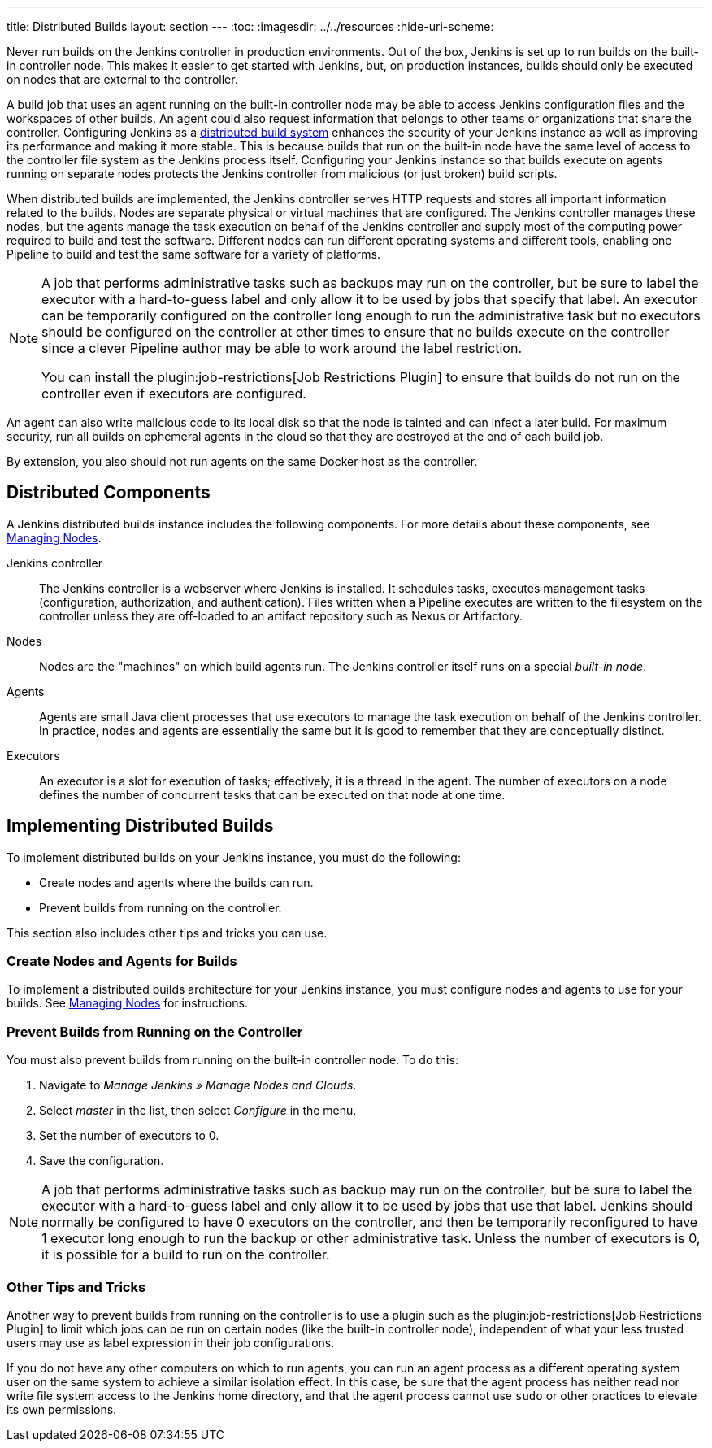 ---
title: Distributed Builds
layout: section
---
ifdef::backend-html5[]
:toc:
ifdef::env-github[:imagesdir: ../resources]
ifndef::env-github[:imagesdir: ../../resources]
:hide-uri-scheme:
endif::[]

Never run builds on the Jenkins controller in production environments.
Out of the box, Jenkins is set up to run builds on the built-in controller node.
This makes it easier to get started with Jenkins,
but, on  production instances,
builds should only be executed on nodes that are external to the controller.

A build job that uses an agent running on the built-in controller node
may be able to access Jenkins configuration files and the workspaces of other builds.
An agent could also request information
that belongs to other teams or organizations that share the controller.
Configuring Jenkins as a
link:/doc/book/scaling/architecting-for-scale/#distributed-builds-architecture[distributed build system]
enhances the security of your Jenkins instance
as well as improving its performance and making it more stable.
This is because builds that run on the built-in node
have the same level of access to the controller file system as the Jenkins process itself.
Configuring your Jenkins instance so that builds
execute on agents running on separate nodes
protects the Jenkins controller from malicious (or just broken) build scripts.

When distributed builds are implemented,
the Jenkins controller serves HTTP requests
and stores all important information related to the builds.
Nodes are separate physical or virtual machines that are configured.
The Jenkins controller manages these nodes,
but the agents manage the task execution on behalf of the Jenkins controller
and supply most of the computing power required to build and test the software.
Different nodes can run different operating systems and different tools,
enabling one Pipeline to build and test the same software
for a variety of platforms.

[NOTE]
====
A job that performs administrative tasks such as backups may run on the controller,
but be sure to label the executor with a hard-to-guess label
and only allow it to be used by jobs that specify that label.
An executor can be temporarily configured on the controller
long enough to run the administrative task
but no executors should be configured on the controller at other times
to ensure that no builds execute on the controller
since a clever Pipeline author may be able to work around the label restriction.

You can install the plugin:job-restrictions[Job Restrictions Plugin]
to ensure that builds do not run on the controller
even if executors are configured.
====

An agent can also write malicious code to its local disk so that the node is tainted and can infect a later build.
For maximum security, run all builds on ephemeral agents in the cloud so that they are destroyed at the end of each build job.

By extension, you also should not run agents on the same Docker host as the controller.

== Distributed Components

A Jenkins distributed builds instance includes the following components.
For more details about these components, see
link:/doc/book/managing/nodes/[Managing Nodes].

Jenkins controller::

The Jenkins controller is a webserver where Jenkins is installed.
It schedules tasks, executes management tasks (configuration, authorization, and authentication).
Files written when a Pipeline executes are written to the filesystem on the controller unless they are off-loaded to an artifact repository such as Nexus or Artifactory.

Nodes::

Nodes are the "machines" on which build agents run.
The Jenkins controller itself runs on a special _built-in node_.

Agents::

Agents are small Java client processes that use executors to manage the task execution on behalf of the Jenkins controller.
In practice, nodes and agents are essentially the same but it is good to remember that they are conceptually distinct.

Executors::

An executor is a slot for execution of tasks;
effectively, it is a thread in the agent.
The number of executors on a node defines the number of concurrent tasks
that can be executed on that node at one time.

== Implementing Distributed Builds

To implement distributed builds on your Jenkins instance,
you must do the following:

* Create nodes and agents where the builds can run.
* Prevent builds from running on the controller.

This section also includes other tips and tricks you can use.

=== Create Nodes and Agents for Builds

To implement a distributed builds architecture for your Jenkins instance,
you must configure nodes and agents to use for your builds.
See
link:/doc/book/managing/nodes/[Managing Nodes]
for instructions.

=== Prevent Builds from Running on the Controller

You must also prevent builds from running on the built-in controller node.
To do this:

. Navigate to _Manage Jenkins » Manage Nodes and Clouds_.
. Select _master_ in the list, then select _Configure_ in the menu.
. Set the number of executors to 0.
. Save the configuration.

NOTE: A job that performs administrative tasks such as backup may run on the controller,
but be sure to label the executor with a hard-to-guess label
and only allow it to be used by jobs that use that label.
Jenkins should normally be configured to have 0 executors on the controller,
and then be temporarily reconfigured to have 1 executor
long enough to run the backup or other administrative task.
Unless the number of executors is 0,
it is possible for a build to run on the controller.

=== Other Tips and Tricks

Another way to prevent builds from running on the controller
is to use a plugin such as the plugin:job-restrictions[Job Restrictions Plugin]
to limit which jobs can be run on certain nodes (like the built-in controller node),
independent of what your less trusted users may use as label expression in their job configurations.

If you do not have any other computers on which to run agents,
you can run an agent process as a different operating system user on the same system
to achieve a similar isolation effect.
In this case,
be sure that the agent process has neither read nor write file system access
to the Jenkins home directory,
and that the agent process cannot use `sudo` or other practices to elevate its own permissions.


